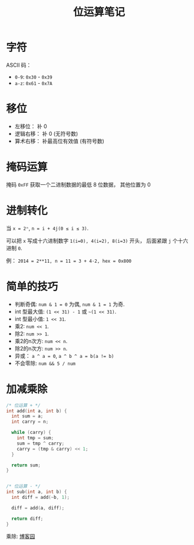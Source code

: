#+TITLE:      位运算笔记

* 目录                                                    :TOC_4_gh:noexport:
- [[#字符][字符]]
- [[#移位][移位]]
- [[#掩码运算][掩码运算]]
- [[#进制转化][进制转化]]
- [[#简单的技巧][简单的技巧]]
- [[#加减乘除][加减乘除]]

* 字符
  ASCII 码：
  + ~0-9~: ~0x30~ - ~0x39~
  + ~a-z~: ~0x61~ - ~0x7A~

* 移位
  + 左移位： 补 0
  + 逻辑右移： 补 0 (无符号数)
  + 算术右移： 补最高位有效值 (有符号数)

* 掩码运算
  掩码 ~0xFF~ 获取一个二进制数据的最低 8 位数据， 其他位置为 0
  
* 进制转化
  当 ~x = 2ⁿ~, ~n = i + 4j(0 ≤ i ≤ 3)~.
  
  可以把 ~x~ 写成十六进制数字 ~1(i=0), 4(i=2), 8(i=3)~ 开头， 后面紧跟 ~j~ 个十六进制 ~0~.

  例： ~2014 = 2**11, n = 11 = 3 + 4·2, hex = 0x800~

* 简单的技巧
  + 判断奇偶: ~num & 1 = 0~ 为偶, ~num & 1 = 1~ 为奇.
  + int 型最大值: ~(1 << 31) - 1~ 或 =~(1 << 31)=.
  + int 型最小值: ~1 << 31~.
  + 乘2: ~num << 1~.
  + 除2: ~num >> 1~.
  + 乘2的n次方: ~num << n~.
  + 除2的n次方: ~num >> n~.
  + 异或： ~a ^ a = 0~, ~a ^ b ^ a = b(a != b)~
  + 不会零除: ~num && 5 / num~

* 加减乘除 
  #+BEGIN_SRC C
    /* 位运算 + */
    int add(int a, int b) {
      int sum = a;
      int carry = n;

      while (carry) {
        int tmp = sum;
        sum = tmp ^ carry;
        carry = (tmp & carry) << 1;
      }

      return sum;
    }


    /* 位运算 - */
    int sub(int a, int b) {
      int diff = add(~b, 1);

      diff = add(a, diff);

      return diff;
    }
  #+END_SRC

  乘除: [[http://www.cnblogs.com/kiven-code/archive/2012/09/15/2686922.html][博客园]]
  
